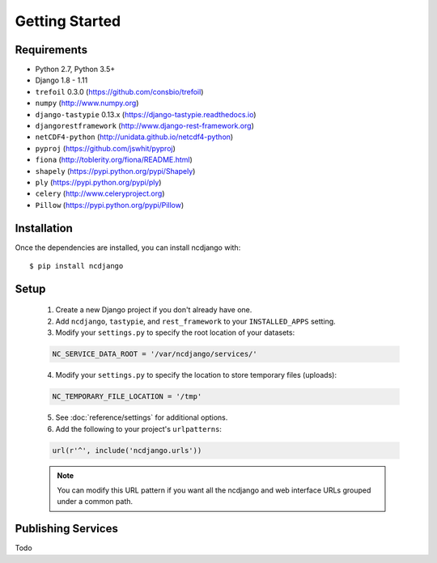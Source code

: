 Getting Started
===============

Requirements
------------

* Python 2.7, Python 3.5+
* Django 1.8 - 1.11
* ``trefoil`` 0.3.0 (https://github.com/consbio/trefoil)
* ``numpy`` (http://www.numpy.org)
* ``django-tastypie`` 0.13.x (https://django-tastypie.readthedocs.io)
* ``djangorestframework`` (http://www.django-rest-framework.org)
* ``netCDF4-python`` (http://unidata.github.io/netcdf4-python)
* ``pyproj`` (https://github.com/jswhit/pyproj)
* ``fiona`` (http://toblerity.org/fiona/README.html)
* ``shapely`` (https://pypi.python.org/pypi/Shapely)
* ``ply`` (https://pypi.python.org/pypi/ply)
* ``celery`` (http://www.celeryproject.org)
* ``Pillow`` (https://pypi.python.org/pypi/Pillow)


Installation
------------

Once the dependencies are installed, you can install ncdjango with::

   $ pip install ncdjango

Setup
-----

   1. Create a new Django project if you don't already have one.

   2. Add ``ncdjango``, ``tastypie``, and ``rest_framework`` to your ``INSTALLED_APPS`` setting.

   3. Modify your ``settings.py`` to specify the root location of your datasets:

   .. code-block:: python

      NC_SERVICE_DATA_ROOT = '/var/ncdjango/services/'

   4. Modify your ``settings.py`` to specify the location to store temporary files (uploads):

   .. code-block:: python

      NC_TEMPORARY_FILE_LOCATION = '/tmp'

   5. See :doc:`reference/settings` for additional options.

   6. Add the following to your project's ``urlpatterns``:

   .. code-block:: python

      url(r'^', include('ncdjango.urls'))

   .. note::

      You can modify this URL pattern if you want all the ncdjango and web interface URLs grouped under a common path.


Publishing Services
-------------------

Todo
